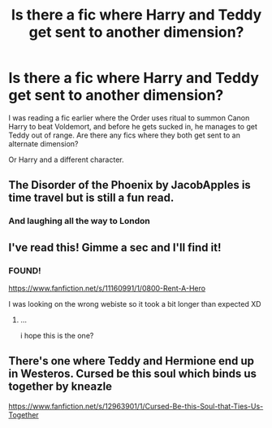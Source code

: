 #+TITLE: Is there a fic where Harry and Teddy get sent to another dimension?

* Is there a fic where Harry and Teddy get sent to another dimension?
:PROPERTIES:
:Author: CasualHearthstone
:Score: 9
:DateUnix: 1583760085.0
:DateShort: 2020-Mar-09
:FlairText: What's That Fic?
:END:
I was reading a fic earlier where the Order uses ritual to summon Canon Harry to beat Voldemort, and before he gets sucked in, he manages to get Teddy out of range. Are there any fics where they both get sent to an alternate dimension?

Or Harry and a different character.


** The Disorder of the Phoenix by JacobApples is time travel but is still a fun read.
:PROPERTIES:
:Author: DarkNe7
:Score: 5
:DateUnix: 1583764712.0
:DateShort: 2020-Mar-09
:END:

*** And laughing all the way to London
:PROPERTIES:
:Author: Kingslayer629736
:Score: 2
:DateUnix: 1583766897.0
:DateShort: 2020-Mar-09
:END:


** I've read this! Gimme a sec and I'll find it!
:PROPERTIES:
:Author: Bellbird1993
:Score: 2
:DateUnix: 1583776263.0
:DateShort: 2020-Mar-09
:END:

*** FOUND!

[[https://www.fanfiction.net/s/11160991/1/0800-Rent-A-Hero]]

I was looking on the wrong webiste so it took a bit longer than expected XD
:PROPERTIES:
:Author: Bellbird1993
:Score: 3
:DateUnix: 1583777786.0
:DateShort: 2020-Mar-09
:END:

**** ...

i hope this is the one?
:PROPERTIES:
:Author: Bellbird1993
:Score: 3
:DateUnix: 1583777809.0
:DateShort: 2020-Mar-09
:END:


** There's one where Teddy and Hermione end up in Westeros. Cursed be this soul which binds us together by kneazle

[[https://www.fanfiction.net/s/12963901/1/Cursed-Be-this-Soul-that-Ties-Us-Together]]
:PROPERTIES:
:Author: silverrainfalls
:Score: 2
:DateUnix: 1583779232.0
:DateShort: 2020-Mar-09
:END:
